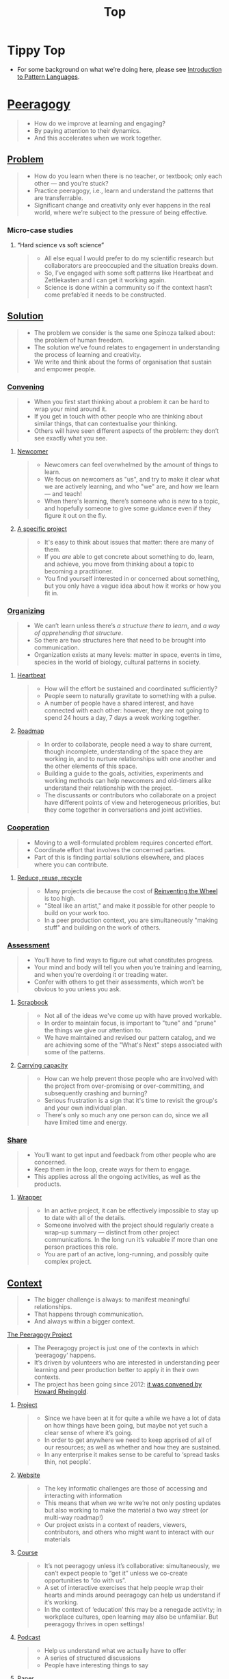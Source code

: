 #+TITLE: Top
#+roam_tags: AN

* Tippy Top
 - For some background on what we’re doing here, please see [[file:introduction_to_pattern_languages.org][Introduction to Pattern Languages]].

* [[file:peeragogy.org][Peeragogy]]

#+begin_quote
- How do we improve at learning and engaging?
- By paying attention to their dynamics.
- And this accelerates when we work together.
#+end_quote

** [[file:problem.org][Problem]]
#+begin_quote
- How do you learn when there is no teacher, or textbook; only each other — and you’re stuck?
- Practice peeragogy, i.e., learn and understand the patterns that are transferrable.
- Significant change and creativity only ever happens in the real world, where we’re subject to the pressure of being effective.
#+end_quote

*** Micro-case studies

**** “Hard science vs soft science”
#+begin_quote
- All else equal I would prefer to do my scientific research but collaborators are preoccupied and the situation breaks down.
- So, I’ve engaged with some soft patterns like Heartbeat and Zettlekasten and I can get it working again.
- Science is done within a community so if the context hasn’t come prefab’ed it needs to be constructed.
#+end_quote

** [[file:solution.org][Solution]]
#+begin_quote
- The problem we consider is the same one Spinoza talked about: the problem of human freedom.
- The solution we’ve found relates to engagement in understanding the process of learning and creativity.
- We write and think about the forms of organisation that sustain and empower people.
#+end_quote

*** [[file:convene.org][Convening]]
#+begin_quote
- When you first start thinking about a problem it can be hard to wrap your mind around it.
- If you get in touch with other people who are thinking about similar things, that can contextualise your thinking.
- Others will have seen different aspects of the problem: they don’t see exactly what you see.
#+end_quote

**** [[file:newcomer.org][Newcomer]]
#+begin_quote
- Newcomers can feel overwhelmed by the amount of things to learn.
- We focus on newcomers as "us", and try to make it clear what we are actively learning, and who "we" are, and how we learn — and teach!
- When there's learning, there’s someone who is new to a topic, and hopefully someone to give some guidance even if they figure it out on the fly.
#+end_quote
**** [[file:specific.org][A specific project]]
#+begin_quote
- It's easy to think about issues that matter: there are many of them.
- If you /are/ able to get concrete about something to do, learn, and achieve, you move from thinking about a topic to becoming a practitioner.
- You find yourself interested in or concerned about something, but you only have a vague idea about how it works or how you fit in.
#+end_quote
*** [[file:organizing.org][Organizing]]
#+begin_quote
- We can’t learn unless there’s /a structure there to learn/, and /a way of apprehending that structure/.
- So there are two structures here that need to be brought into communication.
- Organization exists at many levels: matter in space, events in time, species in the world of biology, cultural patterns in society.
#+end_quote
**** [[file:heartbeat.org][Heartbeat]]
#+begin_quote
- How will the effort be sustained and coordinated sufficiently?
- People seem to naturally gravitate to something with a pulse.
- A number of people have a shared interest, and have connected with each other: however, they are not going to spend 24 hours a day, 7 days a week working together.
#+end_quote

**** [[file:roadmap.org][Roadmap]]
#+begin_quote
- In order to collaborate, people need a way to share current, though incomplete, understanding of the space they are working in, and to nurture relationships with one another and the other elements of this space.
- Building a guide to the goals, activities, experiments and working methods can help newcomers and old-timers alike understand their relationship with the project.
- The discussants or contributors who collaborate on a project have different points of view and heterogeneous priorities, but they come together in conversations and joint activities.
#+end_quote

*** [[file:cooperate.org][Cooperation]]
#+begin_quote
- Moving to a well-formulated problem requires concerted effort.
- Coordinate effort that involves the concerned parties.
- Part of this is finding partial solutions elsewhere, and places where you can contribute.
#+end_quote
**** [[file:reduce.org][Reduce, reuse, recycle]]
#+begin_quote
- Many projects die because the cost of [[http://c2.com/cgi/wiki?ReinventingTheWheel][Reinventing the Wheel]] is too high.
- "Steal like an artist," and make it possible for other people to build on your work too.
- In a peer production context, you are simultaneously "making stuff" and building on the work of others.
#+end_quote
*** [[file:assessment.org][Assessment]]
#+begin_quote
- You’ll have to find ways to figure out what constitutes progress.
- Your mind and body will tell you when you’re training and learning, and when you’re overdoing it or treading water.
- Confer with others to get their assessments, which won’t be obvious to you unless you ask.
#+end_quote
**** [[file:scrapbook.org][Scrapbook]]
#+begin_quote
- Not all of the ideas we've come up with have proved workable.
- In order to maintain focus, is important to "tune" and "prune" the things we give our attention to.
- We have maintained and revised our pattern catalog, and we are achieving some of the "What's Next" steps associated with some of the patterns.
#+end_quote
**** [[file:carrying.org][Carrying capacity]]
#+begin_quote
- How can we help prevent those people who are involved with the project from over-promising or over-committing, and subsequently crashing and burning?
- Serious frustration is a sign that it's time to revisit the group's and your own individual plan.
- There's only so much any one person can do, since we all have limited time and energy.
#+end_quote
*** [[file:share.org][Share]]
#+begin_quote
- You’ll want to get input and feedback from other people who are concerned.
- Keep them in the loop, create ways for them to engage.
- This applies across all the ongoing activities, as well as the products.
#+end_quote
**** [[file:wrapper.org][Wrapper]]
#+begin_quote
- In an active project, it can be effectively impossible to stay up to date with all of the details.
- Someone involved with the project should regularly create a wrap-up summary — distinct from other project communications.  In the long run it’s valuable if more than one person practices this role.
- You are part of an active, long-running, and possibly quite complex project.
#+end_quote

** [[file:context.org][Context]]
#+begin_quote
- The bigger challenge is always: to manifest meaningful relationships.
- That happens through communication.
- And always within a bigger context.
#+end_quote
**** [[file:the_peeragogy_project.org][The Peeragogy Project]]
#+begin_quote
- The Peeragogy project is just one of the contexts in which ‘peeragogy’ happens.
- It’s driven by volunteers who are interested in understanding peer learning and peer production better to apply it in their own contexts.
- The project has been going since 2012: [[https://clalliance.org/blog/toward-peeragogy/][it was convened by Howard Rheingold]].
#+end_quote
***** [[file:project.org][Project]]
#+begin_quote
- Since we have been at it for quite a while we have a lot of data on how things have been going, but maybe not yet such a clear sense of where it’s going.
- In order to get anywhere we need to keep apprised of all of our resources; as well as whether and how they are sustained.
- In any enterprise it makes sense to be careful to ‘spread tasks thin, not people’.
#+end_quote
***** [[file:website.org][Website]]
#+begin_quote
- The key informatic challenges are those of accessing and interacting with information
- This means that when we write we’re not only posting updates but also working to make the material a two way street (or multi-way roadmap!)
- Our project exists in a context of readers, viewers, contributors, and others who might want to interact with our materials
#+end_quote
***** [[file:course.org][Course]]
#+begin_quote
- It’s not peeragogy unless it’s collaborative: simultaneously, we can’t expect people to “get it” unless we co-create opportunities to “do with us”.
- A set of interactive exercises that help people wrap their hearts and minds around peeragogy can help us understand if it’s working.
- In the context of ‘education’ this may be a renegade activity; in workplace cultures, open learning may also be unfamiliar. But peeragogy thrives in open settings!
#+end_quote
***** [[file:podcast.org][Podcast]]
#+begin_quote
- Help us understand what we actually have to offer
- A series of structured discussions
- People have interesting things to say
#+end_quote
***** [[file:paper.org][Paper]]
#+begin_quote
- Develop thinking along a number of complex and somewhat novel directions
- Write one or more academic papers to a high standard, suitable for discussing with specialists
- With specialist topics there are discipline-specific communities who are ready to discuss and give feedback
#+end_quote
***** [[file:community.org][Community]]
#+begin_quote
- We can’t expect everyone who has interesting things to say to come on our podcast; besides, they might have more to teach us in context
- Interact with some other communities on their home turf and report back
- Groups of a certain size with porous boundaries
#+end_quote
***** [[file:handbook.org][Handbook]]
#+begin_quote
- Can we create a common ground for people to engage with?
- Writing gives us something concrete to do in collaboration
- It’s one reasonably accessible way for us to get started organizing contents and contributors
#+end_quote
*** [[file:technologies.org][Technologies]]
#+begin_quote
- How we approach technologies makes a big difference: do we think of them simply as tools to use, or as material that we can bend?
- Becoming empowered to use and work with technology comes especially from disciplined practice: a form of apprenticeship.
- Technologies are part of our the modern landscape, their nature is to be put to use, whether for good or for ill, or a mixture of the two.
#+end_quote
**** [[file:forums.org][Forums]]
#+begin_quote
- How do we find common ground to speak about things?
- Create an empty, neutral space where people can come together.
- This empty space should be in communication with as much of the rest of the space as possible.
#+end_quote
**** [[file:wiki.org][Wiki]]
#+begin_quote
- How can we organise our thoughts?
- Link key concepts together, preserving flexibility about both the content and the structure.
- We want to be able to have multiple perspectives and multiple expressions of ideas related to a body of content.
#+end_quote
**** [[file:social-bookmarking.org][Social Bookmarking]]
#+begin_quote
- How can we understand something if we can’t or don’t want to access its internals?
- We can know the thing external, by sharing how to access and simple notes?
- There are things that we can point to but we can’t easily share
#+end_quote
**** [[file:realtime.org][Realtime]]
#+begin_quote
- We have spatial distance between us, and time zones can separate us as well.
- Now, though, we can set up a call that allows us to be more accessible, including w/ low-bandwidth solutions.
- We can interact with whatever is in front of us, by using technology to bridge across time and space: radio is the "technology that annihilates distance" (Tesla)
#+end_quote
**** [[file:connectivism.org][Connectivism]]
#+begin_quote
- How can we prioritize our limited time and personal bandwidth.
- Learning should focus on where and to find and interact with information; however this won’t yet allow us to do learning at a deeper level.
- There are learning resources that we can access (even if we haven’t found them yet): these could include peers who we can learn with.
#+end_quote

*** [[file:cases.org][Case Studies]]
#+begin_quote
- If we want to learn about peeragogy, we need to amass and study the cases in which it actually happens.
- The ‘unit of analysis’ is social in nature, and the method of analysis is through patterns.
- Peeragogy can happen anywhere people come together: in education, the workplace, or communities.
#+end_quote

**** Emacs Research Group
#+begin_quote
- If we tackle big enough projects, this will bring with it the need for collaboration.
- Text editing can become part of a system for addressing large-scale existential problems, by expanding the frontier of what we edit.
- We’ve made progress since we started with the raw themes of *Research on/in/with Emacs* back in December 2020.
#+end_quote

***** FORMAL PATTERNS
#+begin_quote
- Using patterns, todo items, CLA, and PARs in an intuitive manner is clearly workable at a small scale, but could become chaotic when we scale up; this *conflicts* with our perspective that these methods can be applied broadly.
- Can we develop a more mathematically precise way to describe this set of tools?  We might build on the earlier work of Corneli et al. which describes patterns as /conceptual blends/.
- Working with project- and change-management Technologies across a distributed Community.
#+end_quote

***** SERENDIPITY
#+begin_quote
- The idea of ‘planning’ *conflicts* with our experience that reliance on plans can produce rigid behaviour and corresponding brittleness.
- We adapt our plans to increase our /general/ preparedness, and adapt our strategy to decrease our reliance on accurate /forecasting/. This operationalises the ‘serendipity pattern’ described by Merton.
- Within an ongoing research and development project.
#+end_quote

***** RECOMMENDER
#+begin_quote
- As the body of content grows, it can be harder to find relevant material or the best collaborators in a global pool: this *conflicts* with our desire to achieve excellence.
- Existing strategies include “scrobbling” audio tracks to Last.fm, or buying recommended products on Amazon.  The same ideas can be adapted to FLOSS, research, learning, and other domains.
- Within our use of Technologies and materials we could Reduce, reuse, recycle.
#+end_quote

***** DIVERSITY
#+begin_quote
- If we only collaborate within a relatively homogeneous population of people who think like us this *conflicts* with our desire to find new ideas and new solutions, and to do widely relevant work.
- Look out for different contexts in which we can collaborate with different people; they don’t all have to work on one central main project.  We recognise that collaboration is easier when we share similar languages and literacies.  In cases where collaboration needs to be made tighter, prefer ways of exchanging information and expertise with Newcomers that makes the relationship one of peers rather than a one-way hierarchy.
- Within a Project or network.
#+end_quote

**** BACK [[file:5ph1nx.org][5PH1NX]] pattern + analysis                               :handbook:
- Catch up with David about Open Source Learning
**** BACK [[file:action.org][Peeragogy in action]] pattern + analysis                  :handbook:
**** BACK [[file:swats.org][SWATS]] pattern + analysis                                :handbook:
**** BACK [[file:sole.org][SOLE]] pattern + analysis                                 :handbook:
**** BACK [[file:a_meeting_with_the_pro_vice_chancellor.org][A meeting with the Pro Vice-Chancellor]] pattern + analysis :handbook:
**** BACK [[file:collab-ex.org][Collaborative Explorations]] pattern + analysis           :handbook:
**** BACK [[file:coworking-story.org][Coworking Story]] pattern + analysis                      :handbook:


* Ongoing PAR of the Top level summary!
** 1. Review the intention: what do we expect to learn or make together?
- Present some ‘poetic’ peeragogy progress, and ‘a way in’ to /everything/ we have to offer
- When there’s a full draft, pass to Charlie for revision
- Keep it up to date and try to ensure that it really does cover /everything/.
** 2. Establish what is happening: what and how are we learning?
- I created a bunch of Scrum Boards to keep track of tasks and progress within the various ongoing sub-projects
#+begin_src
C-c R P C       org-scrum-board-peeragogy-course
C-c R P H       org-scrum-board-peeragogy-handbook
C-c R P J       org-scrum-board-peeragogy-project
C-c R P P       org-scrum-board-peeragogy-podcast
C-c R P R       org-scrum-board-peeragogy-paper
C-c R P W       org-scrum-board-peeragogy-website/technology — Or rather should become different technologies
C-c R P Y       org-scrum-board-peeragogy-community
#+end_src
- Rough drafts of individual patterns here in Org Mode
- Pairing to look at some of these sections with Charlie, Ray, Leo
** 3. What are some different perspectives on what’s happening?
- Concern about the technology: People are excluded “by default” with things like Emacs/Org Mode/Git
- Indeed, no matter what tools we are using, some people are excluded
  - We never had an ‘inclusive platform’ that was productive and working well
  - At no point was it solving the problems that we want to solve, but we did have “one project at a time where everyone was involved at some level”
- Now we have several sub-projects up and running — not everyone needs to be directly involved in every aspect of the project
- However, we do need to stay in touch
** 4. What did we learn or change?
- Bringing voice into the mix by reading these things out loud helped to change the contents for the better
** 5. What else should we change going forward?
*** BACK Gather some more micro-case-studies in 1-to-1 interviews :handbook:
*** BACK Patternize the rest of the handbook, whatever that means :handbook:
*** BACK Produce some mini-handbooks                              :handbook:
*** BACK Analyse the case studies using patterns                  :handbook:
*** BACK Keep working over the comments from the Reading Group    :handbook:
*** BACK Describe the new pattern "SPREAD TASKS THIN NOT PEOPLE"   :project:
*** BACK Once the Top document is ready, move it to the front page :website:

** See if we want to integrate these notes                        :noexport:
- Like Google’s “don’t be evil” — but better than that.
- Until we sort some of the structure out we can’t expect people to be brought into the project
  - It’s not enough to be ‘public’ (in a read-only sense)
  - Things were written to the directory but then became ‘locked’
- Practical issues :: What is peeragogy from the point of view of someone coming in?  Maybe it’s a regular monthly meeting and we invite people in.  They come along and feel like they are part of it.
- Or the book :: They read it, and then what?
- Compare ERG :: “Can you show up to one of our meetings” — people wouldn’t feel obliged to read our meeting notes!
  - A use case might be: I read something in your notes, or I had another idea and I’d like to discuss it with you
  - Maybe we’re in time to give some patterns back to Peeragogy
- There was some confusion/tension about the paper — e.g., “too much attention on the paper” — but this was a symptom of not having well-defined spaces
  - ‘Complaints about surface things’ (o) /suggest/ some /deeper problems/ with organisation: we had spawned all these things that are now on the list, BUT THE WAY OF ORGANIZING OURSELVES HADN’T KEPT.  (Compare complicated cells with a lot of organelles but not enough structure in the different types of cells.)
    - Recognising: e.g., “happy Hannuka” and not schedule a category theory meeting on a high holiday
- You come along to the monthly meeting and someone raises an issue about project /X/ — it then becomes part of what each project /S/ needs to do to provide such an interface.
  - I don’t know but go to Charlotte to talk about the podcast.
  - We could look at the health metrics of each ‘subproject’ (‘subchannel’)

- It’s intelligent not to have any upcoming meeting info
- We don’t even know where to go if you are interested
- Pay attention to the /elegance of organisation/ — are ready for people or not?

*** Notes to merge
- How do we identify the factors that drive change in the system we are examining?
- How can we make ourselves sensitive to change and modelling the forces that are changing things.
- When do we have to learn things?
- When is there a problem?
- We observe situations of failure, and if we object, we may have to learn something.
- We can observe widespread failure of traditional academic models, at least relative to goals like egalitarianism, or the goals of the learners.
- There are anti-peeragogies in which working together might be considered cheating!
- How do you find them?
- How do you know when you need to contextualise your thinking?
- Who are you looking for?
- Why would they want to talk with you...?
- What’s in it for them?  What do I have to offer?
- What do I have to give? ... which gets back to ‘The Gift’
- (E.g., explaining math to a biologist, who doesn’t have a clear grasp of function... being a newcomer can be useful.)
- It might be hard to find someone who is both a newcomer and willing to talk to you?
- LV: Experts-discoverability-newcomers (a triad): you need someone with a fresh pair of ‘soft eyes’ — it takes an expert to be able to ask probing questions.
- RP: You want to play with someone not much better or worse than you (handicapping)
- I, I+1 — so you should aim in an artificial manner
- How do you maintain a ZPD among peers if you have the blind leading the blind...?  Maybe there’s something that makes it emerge.
- This relates to common ground — considering from this common ground that there’s an overlap with the ZPD
- If you follow a regress, you get to geological epochs...
- Language (e.g., pattern languages should have syntax, semantics, pragmatics, ... phonology)!
- NLP could be a specialisation, audio synthesis...
- JC: to find Siri chapter

*** WHAT ARE THE REAL PROBLEMS THAT PEERAGOGY SOLVES OR ADDRESSES
**** DIFFICULT conversation #1
- Maybe conversation with Cicolab & Charlotte will help overcome future difficulties
**** DIFFICULT conversation #2
- What are the actual problems that people have
  - The cost of education!
  - Barriers to entry!
**** DIFFICULT conversation #3
- We have a lack of new education skills — this gives us a place to practice the soft skills
  - Different from 42.fr, where they say it’s peer learning but they don’t promote peer conversations
**** Putting the network to work
- Finding people who we can solve an issue with quickly!
  - E.g., I didn’t expect Paola to drop everything and take this on but it was a good opportunity for Lilian’s friend who’s interested in ENVIRONMENTAL JUSTICE.
     - And it comes back now that Charlotte is working with the media station on this
  - ‘We can love each other we can hate each other but we’re always there for each other’
**** Meta: we’ve built lots of hammers
**** Things I know, things I know I don’t know, everything else
- Maybe I’m not the best guy to talk about certain topics, but talking with you, it helps a lot to lose the shyness, to open your heart...
**** When Google supplies its technology...
- It needs to be accessible to everyone
- me, maybe I’m 10% literate on Github
- I don’t want to go online, I don’t know how to do it.
- I don’t know how to get to this...
- More people would like to have their hands on this!
- Can we have an “ERG Peeragogy Pool Party”
  - Cannonball’s allowed!

*** Also
- Underscores the role of the Wrapper.
- Should we replace Jitsi?

*** Programming notes

# We need to make it so that when people read the friendly Peeragogy Handbook, they *get* to practice peeragogy.
# - We don’t want to stand in front of a room and ‘teach’ peeragogy, rather, what kind of activities can we bring so that people get
# - Similar to Leo: having a REPL that will bully you into knowing!
# - - A lot of people tell you that the Rust REPL that took Rust’s harshness further
# - - The subtext: Prepare you for the work environment

# L oop
# S tudy
# D esign
# W rite

# ----- < Mirror

# R ead
# E val
# P rint
# L oop

# What’s missing?  Where to look stuff up!  Who else to talk to.
